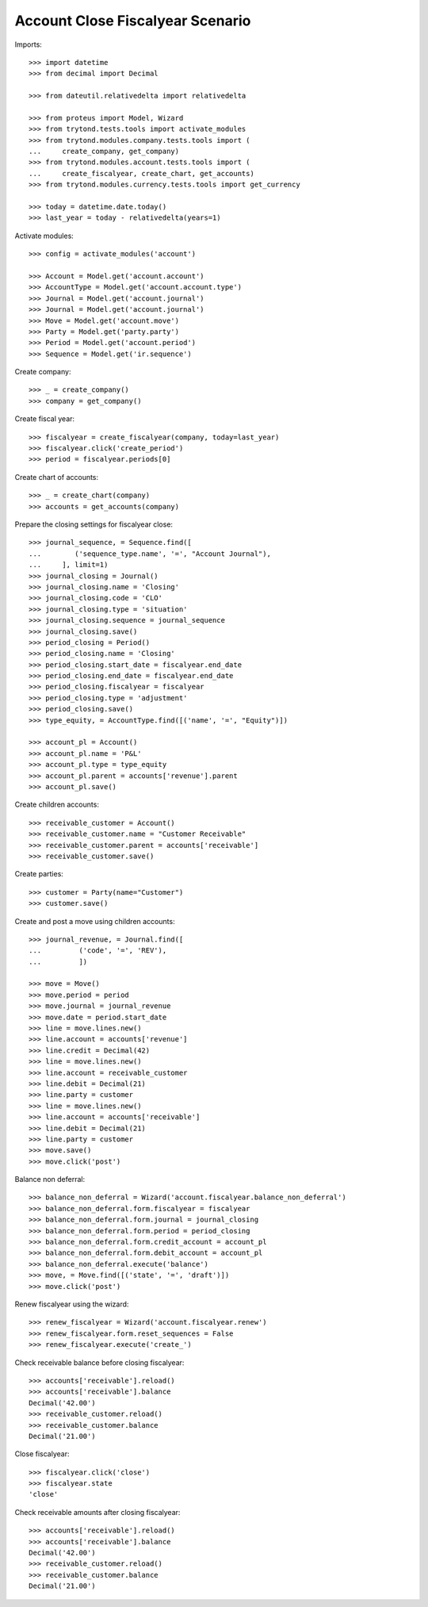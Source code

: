 =================================
Account Close Fiscalyear Scenario
=================================

Imports::

    >>> import datetime
    >>> from decimal import Decimal

    >>> from dateutil.relativedelta import relativedelta

    >>> from proteus import Model, Wizard
    >>> from trytond.tests.tools import activate_modules
    >>> from trytond.modules.company.tests.tools import (
    ...     create_company, get_company)
    >>> from trytond.modules.account.tests.tools import (
    ...     create_fiscalyear, create_chart, get_accounts)
    >>> from trytond.modules.currency.tests.tools import get_currency

    >>> today = datetime.date.today()
    >>> last_year = today - relativedelta(years=1)

Activate modules::

    >>> config = activate_modules('account')

    >>> Account = Model.get('account.account')
    >>> AccountType = Model.get('account.account.type')
    >>> Journal = Model.get('account.journal')
    >>> Journal = Model.get('account.journal')
    >>> Move = Model.get('account.move')
    >>> Party = Model.get('party.party')
    >>> Period = Model.get('account.period')
    >>> Sequence = Model.get('ir.sequence')

Create company::

    >>> _ = create_company()
    >>> company = get_company()

Create fiscal year::

    >>> fiscalyear = create_fiscalyear(company, today=last_year)
    >>> fiscalyear.click('create_period')
    >>> period = fiscalyear.periods[0]

Create chart of accounts::

    >>> _ = create_chart(company)
    >>> accounts = get_accounts(company)

Prepare the closing settings for fiscalyear close::

    >>> journal_sequence, = Sequence.find([
    ...        ('sequence_type.name', '=', "Account Journal"),
    ...     ], limit=1)
    >>> journal_closing = Journal()
    >>> journal_closing.name = 'Closing'
    >>> journal_closing.code = 'CLO'
    >>> journal_closing.type = 'situation'
    >>> journal_closing.sequence = journal_sequence
    >>> journal_closing.save()
    >>> period_closing = Period()
    >>> period_closing.name = 'Closing'
    >>> period_closing.start_date = fiscalyear.end_date
    >>> period_closing.end_date = fiscalyear.end_date
    >>> period_closing.fiscalyear = fiscalyear
    >>> period_closing.type = 'adjustment'
    >>> period_closing.save()
    >>> type_equity, = AccountType.find([('name', '=', "Equity")])

    >>> account_pl = Account()
    >>> account_pl.name = 'P&L'
    >>> account_pl.type = type_equity
    >>> account_pl.parent = accounts['revenue'].parent
    >>> account_pl.save()

Create children accounts::

    >>> receivable_customer = Account()
    >>> receivable_customer.name = "Customer Receivable"
    >>> receivable_customer.parent = accounts['receivable']
    >>> receivable_customer.save()

Create parties::

    >>> customer = Party(name="Customer")
    >>> customer.save()

Create and post a move using children accounts::

    >>> journal_revenue, = Journal.find([
    ...         ('code', '=', 'REV'),
    ...         ])

    >>> move = Move()
    >>> move.period = period
    >>> move.journal = journal_revenue
    >>> move.date = period.start_date
    >>> line = move.lines.new()
    >>> line.account = accounts['revenue']
    >>> line.credit = Decimal(42)
    >>> line = move.lines.new()
    >>> line.account = receivable_customer
    >>> line.debit = Decimal(21)
    >>> line.party = customer
    >>> line = move.lines.new()
    >>> line.account = accounts['receivable']
    >>> line.debit = Decimal(21)
    >>> line.party = customer
    >>> move.save()
    >>> move.click('post')

Balance non deferral::

    >>> balance_non_deferral = Wizard('account.fiscalyear.balance_non_deferral')
    >>> balance_non_deferral.form.fiscalyear = fiscalyear
    >>> balance_non_deferral.form.journal = journal_closing
    >>> balance_non_deferral.form.period = period_closing
    >>> balance_non_deferral.form.credit_account = account_pl
    >>> balance_non_deferral.form.debit_account = account_pl
    >>> balance_non_deferral.execute('balance')
    >>> move, = Move.find([('state', '=', 'draft')])
    >>> move.click('post')

Renew fiscalyear using the wizard::

    >>> renew_fiscalyear = Wizard('account.fiscalyear.renew')
    >>> renew_fiscalyear.form.reset_sequences = False
    >>> renew_fiscalyear.execute('create_')

Check receivable balance before closing fiscalyear::

    >>> accounts['receivable'].reload()
    >>> accounts['receivable'].balance
    Decimal('42.00')
    >>> receivable_customer.reload()
    >>> receivable_customer.balance
    Decimal('21.00')

Close fiscalyear::

    >>> fiscalyear.click('close')
    >>> fiscalyear.state
    'close'

Check receivable amounts after closing fiscalyear::

    >>> accounts['receivable'].reload()
    >>> accounts['receivable'].balance
    Decimal('42.00')
    >>> receivable_customer.reload()
    >>> receivable_customer.balance
    Decimal('21.00')
